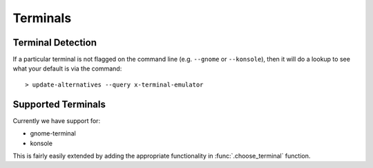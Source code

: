 Terminals
=========

Terminal Detection
------------------

If a particular terminal is not flagged on the command line (e.g. ``--gnome`` or ``--konsole``), then
it will do a lookup to see what your default is via the command::

    > update-alternatives --query x-terminal-emulator


Supported Terminals
-------------------

Currently we have support for:

* gnome-terminal
* konsole

This is fairly easily extended by adding the appropriate functionality in :func:`.choose_terminal` function.

 
